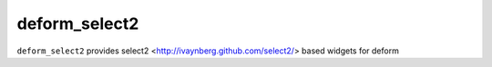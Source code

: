 ================
deform_select2
================

``deform_select2`` provides select2 <http://ivaynberg.github.com/select2/> based widgets for deform
